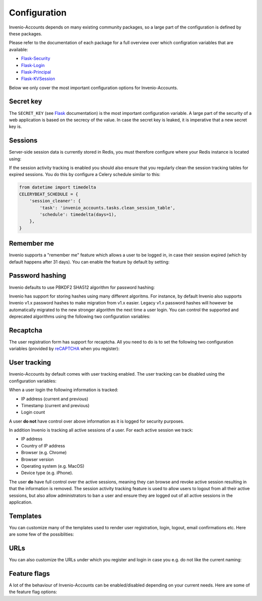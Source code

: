 ..
    This file is part of Invenio.
    Copyright (C) 2017 CERN.

    Invenio is free software; you can redistribute it
    and/or modify it under the terms of the GNU General Public License as
    published by the Free Software Foundation; either version 2 of the
    License, or (at your option) any later version.

    Invenio is distributed in the hope that it will be
    useful, but WITHOUT ANY WARRANTY; without even the implied warranty of
    MERCHANTABILITY or FITNESS FOR A PARTICULAR PURPOSE.  See the GNU
    General Public License for more details.

    You should have received a copy of the GNU General Public License
    along with Invenio; if not, write to the
    Free Software Foundation, Inc., 59 Temple Place, Suite 330, Boston,
    MA 02111-1307, USA.

    In applying this license, CERN does not
    waive the privileges and immunities granted to it by virtue of its status
    as an Intergovernmental Organization or submit itself to any jurisdiction.


Configuration
=============
Invenio-Accounts depends on many existing community packages, so a large part
of the configuration is defined by these packages.

Please refer to the documentation of each package for a full overview over
which configration variables that are available:

- `Flask-Security <https://flask-security.readthedocs.io>`_
- `Flask-Login <https://flask-login.readthedocs.io/>`_
- `Flask-Principal <https://pythonhosted.org/Flask-Principal/>`_
- `Flask-KVSession <http://pythonhosted.org/Flask-KVSession/>`_

Below we only cover the most important configuration options for
Invenio-Accounts.

Secret key
----------
The ``SECRET_KEY`` (see `Flask
<http://flask.pocoo.org/docs/0.12/config/#builtin-configuration-values>`_
documentation) is the most important configuration variable. A large part of
the security of a web application is based on the secrecy of the value. In case
the secret key is leaked, it is imperative that a new secret key is.

Sessions
--------
Server-side session data is currently stored in Redis, you must therefore
configure where your Redis instance is located using:

.. autodata:: invenio_accounts.config.ACCOUNTS_SESSION_REDIS_URL

If the session activity tracking is enabled you should also ensure that you
regularly clean the session tracking tables for expired sessions. You do this
by configure a Celery schedule similar to this:

.. code-block:: python

    from datetime import timedelta
    CELERYBEAT_SCHEDULE = {
        'session_cleaner': {
            'task': 'invenio_accounts.tasks.clean_session_table',
            'schedule': timedelta(days=1),
        },
    }

Remember me
-----------
Invenio supports a "remember me" feature which allows a user to be logged in,
in case their session expired (which by default happens after 31 days). You can
enable the feature by default by setting:

.. autodata:: invenio_accounts.config.SECURITY_DEFAULT_REMEMBER_ME

Password hashing
----------------
Invenio defaults to use PBKDF2 SHA512 algorithm for password hashing:

.. autodata:: invenio_accounts.config.SECURITY_PASSWORD_HASH

Invenio has support for storing hashes using many different algoritms. For
instance, by default Invenio also supports Invenio v1.x password hashes to make
migration from v1.x easier. Legacy v1.x password hashes will however be
automatically migrated to the new stronger algorithm the next time a user
login. You can control the supported and deprecated algorithms using the
following two configuration variables:

.. autodata:: invenio_accounts.config.SECURITY_PASSWORD_SCHEMES

.. autodata:: invenio_accounts.config.SECURITY_DEPRECATED_PASSWORD_SCHEMES

Recaptcha
---------
The user registration form has support for recaptcha. All you need to do is to
set the following two configuration variables (provided by
`reCAPTCHA <https://www.google.com/recaptcha/>`_ when you register):

.. autodata:: invenio_accounts.config.RECAPTCHA_PUBLIC_KEY

.. autodata:: invenio_accounts.config.RECAPTCHA_PRIVATE_KEY

User tracking
-------------
Invenio-Accounts by default comes with user tracking enabled. The user tracking
can be disabled using the configuration variables:

.. autodata:: invenio_accounts.config.ACCOUNTS_SESSION_ACTIVITY_ENABLED

.. autodata:: invenio_accounts.config.SECURITY_TRACKABLE

When a user login the following information is tracked:

- IP address (current and previous)
- Timestamp (current and previous)
- Login count

A user **do not** have control over above information as it is logged for
security purposes.

In addition Invenio is tracking all active sessions of a user. For each active
session we track:

- IP address
- Country of IP address
- Browser (e.g. Chrome)
- Browser version
- Operating system (e.g. MacOS)
- Device type (e.g. iPhone).

The user **do** have full control over the active sessions, meaning they can
browse and revoke active session resulting in that the information is removed.
The session activity tracking feature is used to allow users to logout from all
their active sessions, but also allow administrators to ban a user and ensure
they are logged out of all active sessions in the application.

Templates
---------
You can customize many of the templates used to render user registration,
login, logout, email confirmations etc. Here are some few of the possiblities:

.. autodata:: invenio_accounts.config.SECURITY_LOGIN_USER_TEMPLATE

.. autodata:: invenio_accounts.config.SECURITY_REGISTER_USER_TEMPLATE

.. autodata:: invenio_accounts.config.SECURITY_RESET_PASSWORD_TEMPLATE

.. autodata:: invenio_accounts.config.SECURITY_FORGOT_PASSWORD_TEMPLATE

.. autodata:: invenio_accounts.config.SECURITY_SEND_CONFIRMATION_TEMPLATE

.. autodata:: invenio_accounts.config.SECURITY_SEND_LOGIN_TEMPLATE

URLs
----
You can also customize the URLs under which you register and login in case you
e.g. do not like the current naming:

.. autodata:: invenio_accounts.config.SECURITY_LOGIN_URL

.. autodata:: invenio_accounts.config.SECURITY_LOGOUT_URL

.. autodata:: invenio_accounts.config.SECURITY_REGISTER_URL

.. autodata:: invenio_accounts.config.SECURITY_RESET_URL

Feature flags
-------------
A lot of the behaviour of Invenio-Accounts can be enabled/disabled depending on
your current needs. Here are some of the feature flag options:

.. autodata:: invenio_accounts.config.SECURITY_REGISTERABLE

.. autodata:: invenio_accounts.config.SECURITY_RECOVERABLE

.. autodata:: invenio_accounts.config.SECURITY_CONFIRMABLE

.. autodata:: invenio_accounts.config.SECURITY_CHANGEABLE

.. autodata:: invenio_accounts.config.SECURITY_LOGIN_WITHOUT_CONFIRMATION
